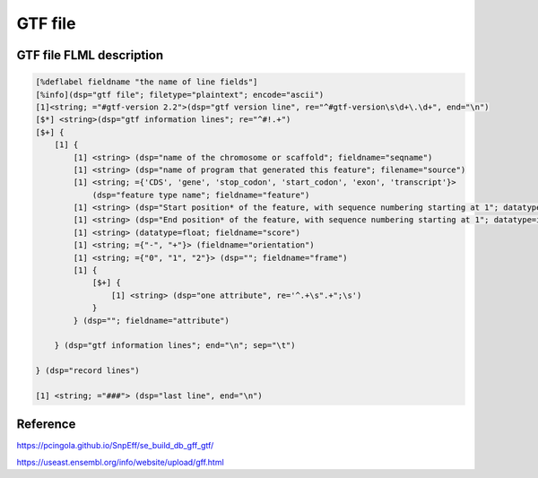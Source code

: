 GTF file
=============

GTF file FLML description
----------------------------


.. code::
    
    [%deflabel fieldname "the name of line fields"]
    [%info](dsp="gtf file"; filetype="plaintext"; encode="ascii")
    [1]<string; ="#gtf-version 2.2">(dsp="gtf version line", re="^#gtf-version\s\d+\.\d+", end="\n")
    [$*] <string>(dsp="gtf information lines"; re="^#!.+")
    [$+] {
        [1] {
            [1] <string> (dsp="name of the chromosome or scaffold"; fieldname="seqname")
            [1] <string> (dsp="name of program that generated this feature"; filename="source")
            [1] <string; ={'CDS', 'gene', 'stop_codon', 'start_codon', 'exon', 'transcript'}>
                (dsp="feature type name"; fieldname="feature")
            [1] <string> (dsp="Start position* of the feature, with sequence numbering starting at 1"; datatype=int; fieldname="left")
            [1] <string> (dsp="End position* of the feature, with sequence numbering starting at 1"; datatype=int; fieldname="right")
            [1] <string> (datatype=float; fieldname="score")
            [1] <string; ={"-", "+"}> (fieldname="orientation")
            [1] <string; ={"0", "1", "2"}> (dsp=""; fieldname="frame")
            [1] {
                [$+] {
                    [1] <string> (dsp="one attribute", re='^.+\s".+";\s')
                } 
            } (dsp=""; fieldname="attribute")

        } (dsp="gtf information lines"; end="\n"; sep="\t")

    } (dsp="record lines")

    [1] <string; ="###"> (dsp="last line", end="\n")


Reference
---------------

https://pcingola.github.io/SnpEff/se_build_db_gff_gtf/

https://useast.ensembl.org/info/website/upload/gff.html
